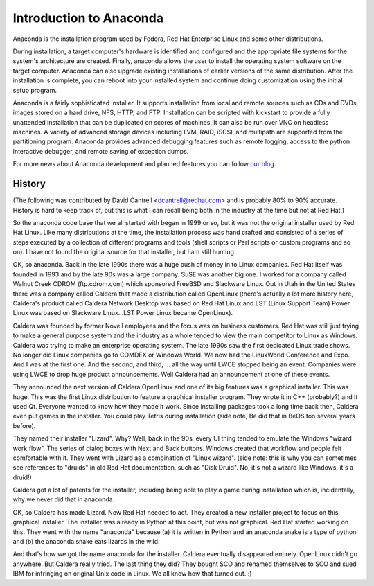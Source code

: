 Introduction to Anaconda
========================

Anaconda is the installation program used by Fedora, Red Hat Enterprise Linux
and some other distributions.

During installation, a target computer's hardware is identified and configured
and the appropriate file systems for the system's architecture are created.
Finally, anaconda allows the user to install the operating system software on
the target computer. Anaconda can also upgrade existing installations of
earlier versions of the same distribution. After the installation is complete,
you can reboot into your installed system and continue doing customization
using the initial setup program.

Anaconda is a fairly sophisticated installer. It supports installation from
local and remote sources such as CDs and DVDs, images stored on a hard drive,
NFS, HTTP, and FTP. Installation can be scripted with kickstart to provide a
fully unattended installation that can be duplicated on scores of machines. It
can also be run over VNC on headless machines. A variety of advanced storage
devices including LVM, RAID, iSCSI, and multipath are supported from the
partitioning program. Anaconda provides advanced debugging features such as
remote logging, access to the python interactive debugger, and remote saving of
exception dumps.

For more news about Anaconda development and planned features you can follow
`our blog <https://rhinstaller.wordpress.com>`_.

History
-------

(The following was contributed by David Cantrell
<dcantrell@redhat.com> and is probably 80% to 90% accurate.  History
is hard to keep track of, but this is what I can recall being both in
the industry at the time but not at Red Hat.)

So the anaconda code base that we all started with began in 1999 or
so, but it was not the original installer used by Red Hat Linux.  Like
many distributions at the time, the installation process was hand
crafted and consisted of a series of steps executed by a collection of
different programs and tools (shell scripts or Perl scripts or custom
programs and so on).  I have not found the original source for that
installer, but I am still hunting.

OK, so anaconda.  Back in the late 1990s there was a huge push of
money in to Linux companies.  Red Hat itself was founded in 1993 and
by the late 90s was a large company.  SuSE was another big one.  I
worked for a company called Walnut Creek CDROM (ftp.cdrom.com) which
sponsored FreeBSD and Slackware Linux.  Out in Utah in the United
States there was a company called Caldera that made a distribution
called OpenLinux (there's actually a lot more history here, Caldera's
product called Caldera Network Desktop was based on Red Hat Linux and
LST (Linux Support Team) Power Linux was based on Slackware
Linux...LST Power Linux became OpenLinux).

Caldera was founded by former Novell employees and the focus was on
business customers.  Red Hat was still just trying to make a general
purpose system and the industry as a whole tended to view the main
competitor to Linux as Windows.  Caldera was trying to make an
enterprise operating system.  The late 1990s saw the first dedicated
Linux trade shows.  No longer did Linux companies go to COMDEX or
Windows World.  We now had the LinuxWorld Conference and Expo.  And I
was at the first one.  And the second, and third, ... all the way
until LWCE stopped being an event.  Companies were using LWCE to drop
huge product announcements.  Well Caldera had an announcement at one
of these events.

They announced the next version of Caldera OpenLinux and one of its
big features was a graphical installer.  This was huge.  This was the
first Linux distribution to feature a graphical installer program.
They wrote it in C++ (probably?) and it used Qt.  Everyone wanted to
know how they made it work.  Since installing packages took a long
time back then, Caldera even put games in the installer.  You could
play Tetris during installation (side note, Be did that in BeOS too
several years before).

They named their installer "Lizard".  Why?  Well, back in the 90s,
every UI thing tended to emulate the Windows "wizard work flow".  The
series of dialog boxes with Next and Back buttons.  Windows created
that workflow and people felt comfortable with it.  They went with
Lizard as a combination of "Linux wizard".  (side note: this is why
you can sometimes see references to "druids" in old Red Hat
documentation, such as "Disk Druid".  No, it's not a wizard like
Windows, it's a druid!)

Caldera got a lot of patents for the installer, including being able
to play a game during installation which is, incidentally, why we
never did that in anaconda.

OK, so Caldera has made Lizard.  Now Red Hat needed to act.  They
created a new installer project to focus on this graphical installer.
The installer was already in Python at this point, but was not
graphical.  Red Hat started working on this.  They went with the name
"anaconda" because (a) it is written in Python and an anaconda snake
is a type of python and (b) the anaconda snake eats lizards in the
wild.

And that's how we got the name anaconda for the installer.  Caldera
eventually disappeared entirely.  OpenLinux didn't go anywhere.  But
Caldera really tried.  The last thing they did?  They bought SCO and
renamed themselves to SCO and sued IBM for infringing on original Unix
code in Linux.  We all know how that turned out.  :)
